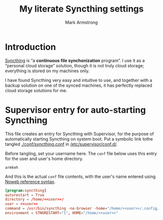 #+Title: My literate Syncthing settings
#+Author: Mark Armstrong
#+Description: A literate setup for Syncthing.

* Introduction

[[https://syncthing.net/][Syncthing]] is “a *continuous file synchonization* program”.
I use it as a “personal cloud storage” solution,
though it is not truly cloud storage;
everything is stored on my machines only.

I have found Syncthing very easy and intuitive to use,
and together with a backup solution on one of the synced machines,
it has perfectly replaced cloud storage solutions for me.

* Supervisor entry for auto-starting Syncthing

This file creates an entry for Syncthing with Supervisor,
for the purpose of automatically starting Syncthing on system boot.
Put a symbolic link tothe tangled
[[./conf/syncthing.conf]] in [[/etc/supervisor/conf.d/]].

Before tangling, set your username here.
The ~conf~ file below uses this entry for the user and user's home directory.
#+name: user
#+begin_src text
armkeh
#+end_src

And this is the actual ~conf~ file contents,
with the user's name entered using
[[https://orgmode.org/manual/Noweb-Reference-Syntax.html][Noweb reference syntax]].
#+begin_src conf :tangle ./conf/syncthing.conf :noweb tangle
[program:syncthing]
autorestart = True
directory = /home/<<user>>/
user = <<user>>
command = /usr/bin/syncthing -no-browser -home="/home/<<user>>/.config/syncthing"
environment = STNORESTART="1", HOME="/home/<<user>>"
#+end_src
